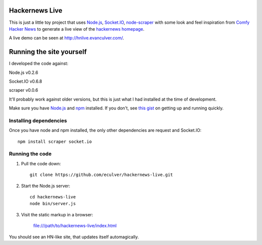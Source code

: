 Hackernews Live
===============

This is just a little toy project that uses `Node.js <http://nodejs.org/>`_,
`Socket.IO <http://socket.io/>`_,
`node-scraper <https://github.com/mape/node-scraper/>`_ with some look and feel
inspiration from `Comfy Hacker News <https://comfy-helvetica.jottit.com/>`_
to generate a live view of the
`hackernews homepage <http://news.ycombinator.com/>`_.

A live demo can be seen at http://hnlive.evanculver.com/.

Running the site yourself
=========================

I developed the code against:

Node.js v0.2.6

Socket.IO v0.6.8

scraper v0.0.6

It'll probably work against older versions, but this is just what I had
installed at the time of development.

Make sure you have `Node.js <http://nodejs.org/>`_ and `npm 
<http://npmjs.org/>`_ installed. If you don't, see `this gist 
<https://gist.github.com/661852>`_ on getting up and running quickly.

Installing dependencies
-----------------------

Once you have node and npm installed, the only other dependencies are request
and Socket.IO::

    npm install scraper socket.io


Running the code
----------------

1. Pull the code down::

        git clone https://github.com/eculver/hackernews-live.git

2. Start the Node.js server::

        cd hackernews-live
        node bin/server.js

3. Visit the static markup in a browser:

    file:///path/to/hackernews-live/index.html

You should see an HN-like site, that updates itself automagically.
